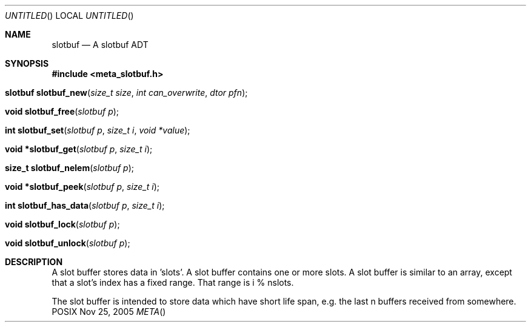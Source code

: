 .Dd Nov 25, 2005
.Os POSIX
.Dt META
.Th slotbuf 3
.Sh NAME
.Nm slotbuf
.Nd A slotbuf ADT
.Sh SYNOPSIS
.Fd #include <meta_slotbuf.h>
.Fo "slotbuf slotbuf_new"
.Fa "size_t size"
.Fa "int can_overwrite"
.Fa "dtor pfn"
.Fc
.Fo "void slotbuf_free"
.Fa "slotbuf p"
.Fc
.Fo "int slotbuf_set"
.Fa "slotbuf p"
.Fa "size_t i"
.Fa "void *value"
.Fc
.Fo "void *slotbuf_get"
.Fa "slotbuf p"
.Fa "size_t i"
.Fc
.Fo "size_t slotbuf_nelem"
.Fa "slotbuf p"
.Fc
.Fo "void *slotbuf_peek"
.Fa "slotbuf p"
.Fa "size_t i"
.Fc
.Fo "int slotbuf_has_data"
.Fa "slotbuf p"
.Fa "size_t i"
.Fc
.Fo "void slotbuf_lock"
.Fa "slotbuf p"
.Fc
.Fo "void slotbuf_unlock"
.Fa "slotbuf p"
.Fc
.Sh DESCRIPTION
A slot buffer stores data in 'slots'. A slot buffer contains one or
more slots. A slot buffer is similar to an array, except that a slot's
index has a fixed range. That range is i % nslots.
.Pp
The slot buffer is intended to store data which have short life span,
e.g. the last n buffers received from somewhere. 


